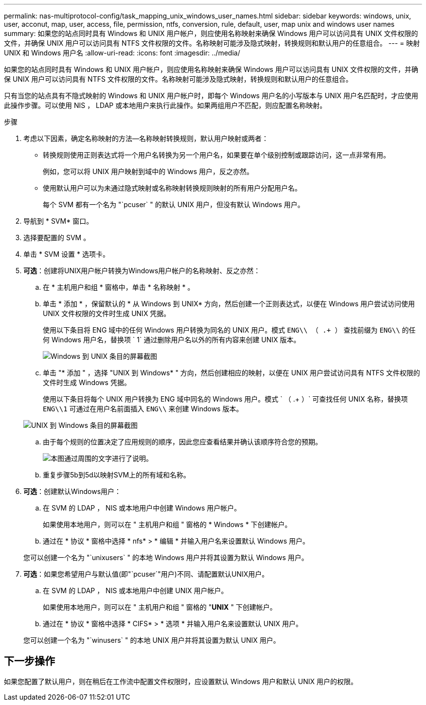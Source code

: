 ---
permalink: nas-multiprotocol-config/task_mapping_unix_windows_user_names.html 
sidebar: sidebar 
keywords: windows, unix, user, acconut, map, user, access, file, permission, ntfs, conversion, rule, default, user, map unix and windows user names 
summary: 如果您的站点同时具有 Windows 和 UNIX 用户帐户，则应使用名称映射来确保 Windows 用户可以访问具有 UNIX 文件权限的文件，并确保 UNIX 用户可以访问具有 NTFS 文件权限的文件。名称映射可能涉及隐式映射，转换规则和默认用户的任意组合。 
---
= 映射 UNIX 和 Windows 用户名
:allow-uri-read: 
:icons: font
:imagesdir: ../media/


[role="lead"]
如果您的站点同时具有 Windows 和 UNIX 用户帐户，则应使用名称映射来确保 Windows 用户可以访问具有 UNIX 文件权限的文件，并确保 UNIX 用户可以访问具有 NTFS 文件权限的文件。名称映射可能涉及隐式映射，转换规则和默认用户的任意组合。

只有当您的站点具有不隐式映射的 Windows 和 UNIX 用户帐户时，即每个 Windows 用户名的小写版本与 UNIX 用户名匹配时，才应使用此操作步骤。可以使用 NIS ， LDAP 或本地用户来执行此操作。如果两组用户不匹配，则应配置名称映射。

.步骤
. 考虑以下因素，确定名称映射的方法—名称映射转换规则，默认用户映射或两者：
+
** 转换规则使用正则表达式将一个用户名转换为另一个用户名，如果要在单个级别控制或跟踪访问，这一点非常有用。
+
例如，您可以将 UNIX 用户映射到域中的 Windows 用户，反之亦然。

** 使用默认用户可以为未通过隐式映射或名称映射转换规则映射的所有用户分配用户名。
+
每个 SVM 都有一个名为 "`pcuser` " 的默认 UNIX 用户，但没有默认 Windows 用户。



. 导航到 * SVM* 窗口。
. 选择要配置的 SVM 。
. 单击 * SVM 设置 * 选项卡。
. *可选*：创建将UNIX用户帐户转换为Windows用户帐户的名称映射、反之亦然：
+
.. 在 * 主机用户和组 * 窗格中，单击 * 名称映射 * 。
.. 单击 * 添加 * ，保留默认的 * 从 Windows 到 UNIX* 方向，然后创建一个正则表达式，以便在 Windows 用户尝试访问使用 UNIX 文件权限的文件时生成 UNIX 凭据。
+
使用以下条目将 ENG 域中的任何 Windows 用户转换为同名的 UNIX 用户。模式 `ENG\\ （ .+ ）` 查找前缀为 `ENG\\` 的任何 Windows 用户名，替换项 ` 1` 通过删除用户名以外的所有内容来创建 UNIX 版本。

+
image::../media/name_mappings_1_windows_to_unix.gif[Windows 到 UNIX 条目的屏幕截图]

.. 单击 "* 添加 " ，选择 "UNIX 到 Windows* " 方向，然后创建相应的映射，以便在 UNIX 用户尝试访问具有 NTFS 文件权限的文件时生成 Windows 凭据。
+
使用以下条目将每个 UNIX 用户转换为 ENG 域中同名的 Windows 用户。模式 ` （ .+ ）` 可查找任何 UNIX 名称，替换项 `ENG\\1` 可通过在用户名前面插入 `ENG\\` 来创建 Windows 版本。

+
image::../media/name_mappings_2_unix_to_windows.gif[UNIX 到 Windows 条目的屏幕截图]

.. 由于每个规则的位置决定了应用规则的顺序，因此您应查看结果并确认该顺序符合您的预期。
+
image::../media/name_mappings_3_outcome.gif[本图通过周围的文字进行了说明。]

.. 重复步骤5b到5d以映射SVM上的所有域和名称。


. *可选*：创建默认Windows用户：
+
.. 在 SVM 的 LDAP ， NIS 或本地用户中创建 Windows 用户帐户。
+
如果使用本地用户，则可以在 " 主机用户和组 " 窗格的 * Windows * 下创建帐户。

.. 通过在 * 协议 * 窗格中选择 * nfs* > * 编辑 * 并输入用户名来设置默认 Windows 用户。


+
您可以创建一个名为 "`unixusers` " 的本地 Windows 用户并将其设置为默认 Windows 用户。

. *可选*：如果您希望用户与默认值(即"`pcuser`"用户)不同、请配置默认UNIX用户。
+
.. 在 SVM 的 LDAP ， NIS 或本地用户中创建 UNIX 用户帐户。
+
如果使用本地用户，则可以在 " 主机用户和组 " 窗格的 "*UNIX* " 下创建帐户。

.. 通过在 * 协议 * 窗格中选择 * CIFS* > * 选项 * 并输入用户名来设置默认 UNIX 用户。


+
您可以创建一个名为 "`winusers` " 的本地 UNIX 用户并将其设置为默认 UNIX 用户。





== 下一步操作

如果您配置了默认用户，则在稍后在工作流中配置文件权限时，应设置默认 Windows 用户和默认 UNIX 用户的权限。

